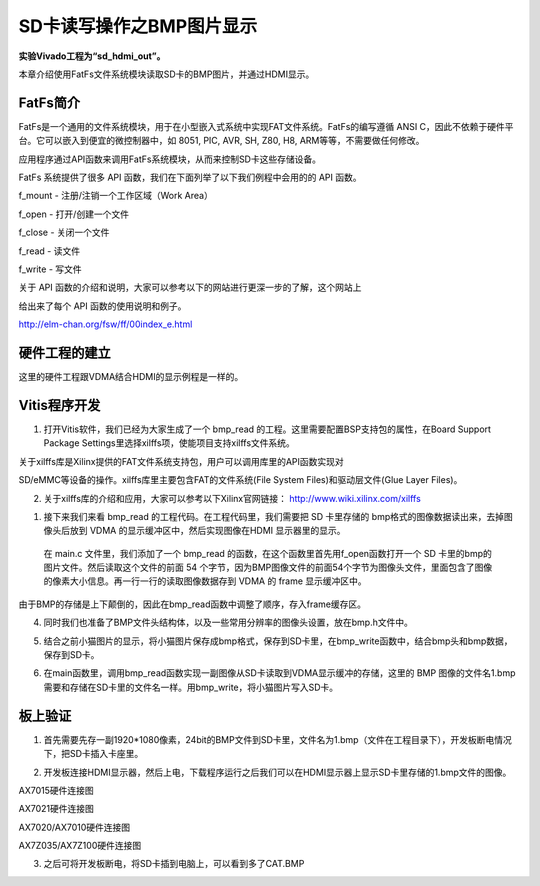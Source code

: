 SD卡读写操作之BMP图片显示
===========================

**实验Vivado工程为“sd_hdmi_out”。**

本章介绍使用FatFs文件系统模块读取SD卡的BMP图片，并通过HDMI显示。

FatFs简介
---------

FatFs是一个通用的文件系统模块，用于在小型嵌入式系统中实现FAT文件系统。FatFs的编写遵循 ANSI C，因此不依赖于硬件平台。它可以嵌入到便宜的微控制器中，如 8051, PIC, AVR, SH, Z80, H8, ARM等等，不需要做任何修改。

应用程序通过API函数来调用FatFs系统模块，从而来控制SD卡这些存储设备。

.. image:: images/25_media/image1.png
      
FatFs 系统提供了很多 API 函数，我们在下面列举了以下我们例程中会用的的 API 函数。

f_mount - 注册/注销一个工作区域（Work Area）

f_open - 打开/创建一个文件

f_close - 关闭一个文件

f_read - 读文件

f_write - 写文件

关于 API 函数的介绍和说明，大家可以参考以下的网站进行更深一步的了解，这个网站上

给出来了每个 API 函数的使用说明和例子。

http://elm-chan.org/fsw/ff/00index_e.html

硬件工程的建立
--------------

这里的硬件工程跟VDMA结合HDMI的显示例程是一样的。

Vitis程序开发
-------------

1. 打开Vitis软件，我们已经为大家生成了一个 bmp_read 的工程。这里需要配置BSP支持包的属性，在Board Support Package Settings里选择xilffs项，使能项目支持xilffs文件系统。

.. image:: images/25_media/image2.png
      
关于xilffs库是Xilinx提供的FAT文件系统支持包，用户可以调用库里的API函数实现对

SD/eMMC等设备的操作。xilffs库里主要包含FAT的文件系统(File System Files)和驱动层文件(Glue Layer Files)。

2. 关于xilffs库的介绍和应用，大家可以参考以下Xilinx官网链接： http://www.wiki.xilinx.com/xilffs

1. 接下来我们来看 bmp_read 的工程代码。在工程代码里，我们需要把 SD 卡里存储的 bmp格式的图像数据读出来，去掉图像头后放到 VDMA 的显示缓冲区中，然后实现图像在HDMI 显示器里的显示。

..

   在 main.c 文件里，我们添加了一个 bmp_read
   的函数，在这个函数里首先用f_open函数打开一个 SD
   卡里的bmp的图片文件。然后读取这个文件的前面 54
   个字节，因为BMP图像文件的前面54个字节为图像头文件，里面包含了图像的像素大小信息。再一行一行的读取图像数据存到
   VDMA 的 frame 显示缓冲区中。

由于BMP的存储是上下颠倒的，因此在bmp_read函数中调整了顺序，存入frame缓存区。

.. image:: images/25_media/image3.png
            
4. 同时我们也准备了BMP文件头结构体，以及一些常用分辨率的图像头设置，放在bmp.h文件中。

.. image:: images/25_media/image4.png
      
5. 结合之前小猫图片的显示，将小猫图片保存成bmp格式，保存到SD卡里，在bmp_write函数中，结合bmp头和bmp数据，保存到SD卡。

.. image:: images/25_media/image5.png
      
6. 在main函数里，调用bmp_read函数实现一副图像从SD卡读取到VDMA显示缓冲的存储，这里的 BMP 图像的文件名1.bmp需要和存储在SD卡里的文件名一样。用bmp_write，将小猫图片写入SD卡。

.. image:: images/25_media/image6.png
      
板上验证
--------

1. 首先需要先存一副1920*1080像素，24bit的BMP文件到SD卡里，文件名为1.bmp（文件在工程目录下），开发板断电情况下，把SD卡插入卡座里。

.. image:: images/25_media/image7.png
      
2. 开发板连接HDMI显示器，然后上电，下载程序运行之后我们可以在HDMI显示器上显示SD卡里存储的1.bmp文件的图像。

.. image:: images/25_media/image8.png
      
AX7015硬件连接图

.. image:: images/25_media/image9.png
      
AX7021硬件连接图

.. image:: images/25_media/image10.png
      
AX7020/AX7010硬件连接图

.. image:: images/25_media/image11.png
      
AX7Z035/AX7Z100硬件连接图

3. 之后可将开发板断电，将SD卡插到电脑上，可以看到多了CAT.BMP

.. image:: images/25_media/image12.png
      